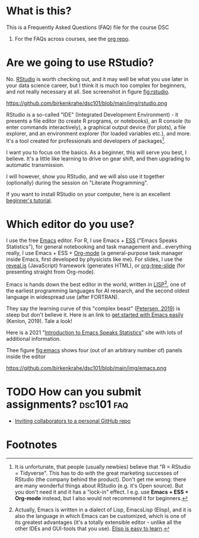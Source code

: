 * What is this?

  This is a Frequently Asked Questions (FAQ) file for the course DSC
  101. For the FAQs across courses, see the [[https://github.com/birkenkrahe/org][org repo]].

* Are we going to use RStudio?
  No. [[https://rstudio.com/][RStudio]] is worth checking out, and it may well be what you use
  later in your data science career, but I think it is much too
  complex for beginners, and not really necessary at all. See
  screenshot in figure [[fig:rstudio]].

  #+name: fig:rstudio
  https://github.com/birkenkrahe/dsc101/blob/main/img/rstudio.png

  RStudio is a so-called "IDE" (Integrated Development Environment) -
  it presents a file editor (to create R programs, or notebooks), an R
  console (to enter commands interactively), a graphical output device
  (for plots), a file explorer, and an environment explorer (for
  loaded variables etc.), and more. It's a tool created for
  professionals and developers of packages[fn:1].

  I want you to focus on the basics. As a beginner, this will serve
  you best, I believe. It's a little like learning to drive on gear
  shift, and then upgrading to automatic transmission.

  I will however, show you RStudio, and we will also use it together
  (optionally) during the session on "Literate Programming".

  If you want to install RStudio on your computer, here is an
  excellent [[https://techvidvan.com/tutorials/install-r/][beginner's tutorial]].

* Which editor do you use?
  I use the free [[https://www.gnu.org/software/emacs/][Emacs]] editor. For R, I use Emacs + [[https://ess.r-project.org/][ESS]] ("Emacs Speaks
  Statistics"), for general notebooking and task management
  and...everything really, I use Emacs + ESS + [[https://orgmode.org/][Org-mode]] (a
  general-purpose task manager inside Emacs, first developed by
  physicists like me). For slides, I use the [[https://github.com/hakimel/reveal.js/][reveal.js]] (JavaScript)
  framework (generates HTML), or [[https://github.com/takaxp/org-tree-slide][org-tree-slide]] (for presenting
  straight from Org-mode).

  Emacs is hands down the best editor in the world, written in [[https://en.wikipedia.org/wiki/Lisp_(programming_language)][LISP]][fn:2],
  one of the earliest programming languages for AI research, and the
  second oldest language in widespread use (after FORTRAN).

  They say the learning curve of this "complex beast" ([[https://masteringemacs.org/article/beginners-guide-to-emacs][Petersen, 2019]])
  is steep but don't believe it.  Here is an link to [[https://opensource.com/article/20/3/getting-started-emacs][get started with
  Emacs easily]] (Kenlon, 2019). Tale a look!

  Here is a 2021 "[[https://ess-intro.github.io/][Introduction to Emacs Speaks Statistics]]" site with
  lots of additional information.

  Thee figure [[fig:emacs]] shows four (out of an arbitrary number of)
  panels inside the editor 

  #+name: fig:emacs
  https://github.com/birkenkrahe/dsc101/blob/main/img/emacs.png

* TODO How can you submit assignments?                           :dsc101:faq:
  DEADLINE: <2021-07-22 Do>
  
  * [[https://docs.github.com/en/github/setting-up-and-managing-your-github-user-account/managing-access-to-your-personal-repositories/inviting-collaborators-to-a-personal-repository][Inviting collaborators to a personal GitHub repo]]

* Footnotes

[fn:2]Actually, Emacs is written in a dialect of Lisp, EmacsLisp
(Elisp), and it is also the language in which Emacs can be customized,
which is one of its greatest advantages (it's a totally extensible
editor - unlike all the other IDEs and GUI-tools that you use). [[https://www.emacswiki.org/emacs/LearnEmacsLisp][Elisp
is easy to learn]].

[fn:1]It is unfortunate, that people (usually newbies) believe that "R
= RStudio = Tidyverse". This has to do with the great marketing
successes of RStudio (the company behind the product). Don't get me
wrong: there are many wonderful things about RStudio (e.g. it's Open
source). But you don't need it and it has a "lock-in" effect. I
e.g. use *Emacs + ESS + Org-mode* instead, but I also would not
recommend it for beginners.

